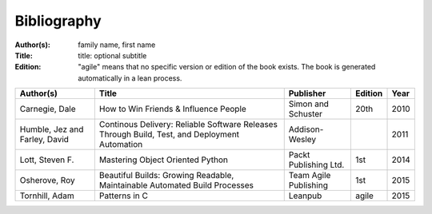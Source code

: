 .. _bibliography:

************
Bibliography
************

:Author(s): family name, first name
:Title: title: optional subtitle
:Edition: "agile" means that no specific version or edition of the book exists. The book is generated automatically in a lean process.

============================= ============================================================================================= ===================== ======= ====
Author(s)                     Title                                                                                         Publisher             Edition Year
============================= ============================================================================================= ===================== ======= ====
Carnegie, Dale                How to Win Friends & Influence People                                                         Simon and Schuster    20th    2010
Humble, Jez and Farley, David Continous Delivery: Reliable Software Releases Through Build, Test, and Deployment Automation Addison-Wesley                2011
Lott, Steven F.               Mastering Object Oriented Python                                                              Packt Publishing Ltd. 1st     2014
Osherove, Roy 	              Beautiful Builds: Growing Readable, Maintainable Automated Build Processes                    Team Agile Publishing 1st 	  2015
Tornhill, Adam                Patterns in C                                                                                 Leanpub               agile   2015
============================= ============================================================================================= ===================== ======= ====

